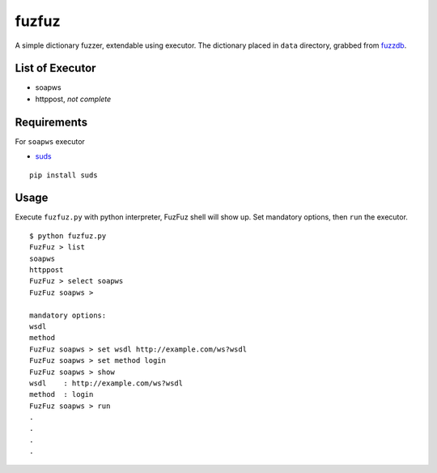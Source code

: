 fuzfuz
======

A simple dictionary fuzzer, extendable using executor. The dictionary placed in
``data`` directory, grabbed from `fuzzdb`_.


List of Executor
----------------

- soapws
- httppost, *not complete*


Requirements
------------

For ``soapws`` executor

- `suds`_

::

    pip install suds


Usage
-----

Execute ``fuzfuz.py`` with python interpreter, FuzFuz shell will show up. Set
mandatory options, then ``run`` the executor.

::

    $ python fuzfuz.py
    FuzFuz > list
    soapws
    httppost
    FuzFuz > select soapws
    FuzFuz soapws > 

    mandatory options:
    wsdl
    method
    FuzFuz soapws > set wsdl http://example.com/ws?wsdl
    FuzFuz soapws > set method login
    FuzFuz soapws > show
    wsdl    : http://example.com/ws?wsdl
    method  : login
    FuzFuz soapws > run
    .
    .
    .
    .

    
.. _suds: https://fedorahosted.org/suds/
.. _fuzzdb: http://code.google.com/p/fuzzdb/
